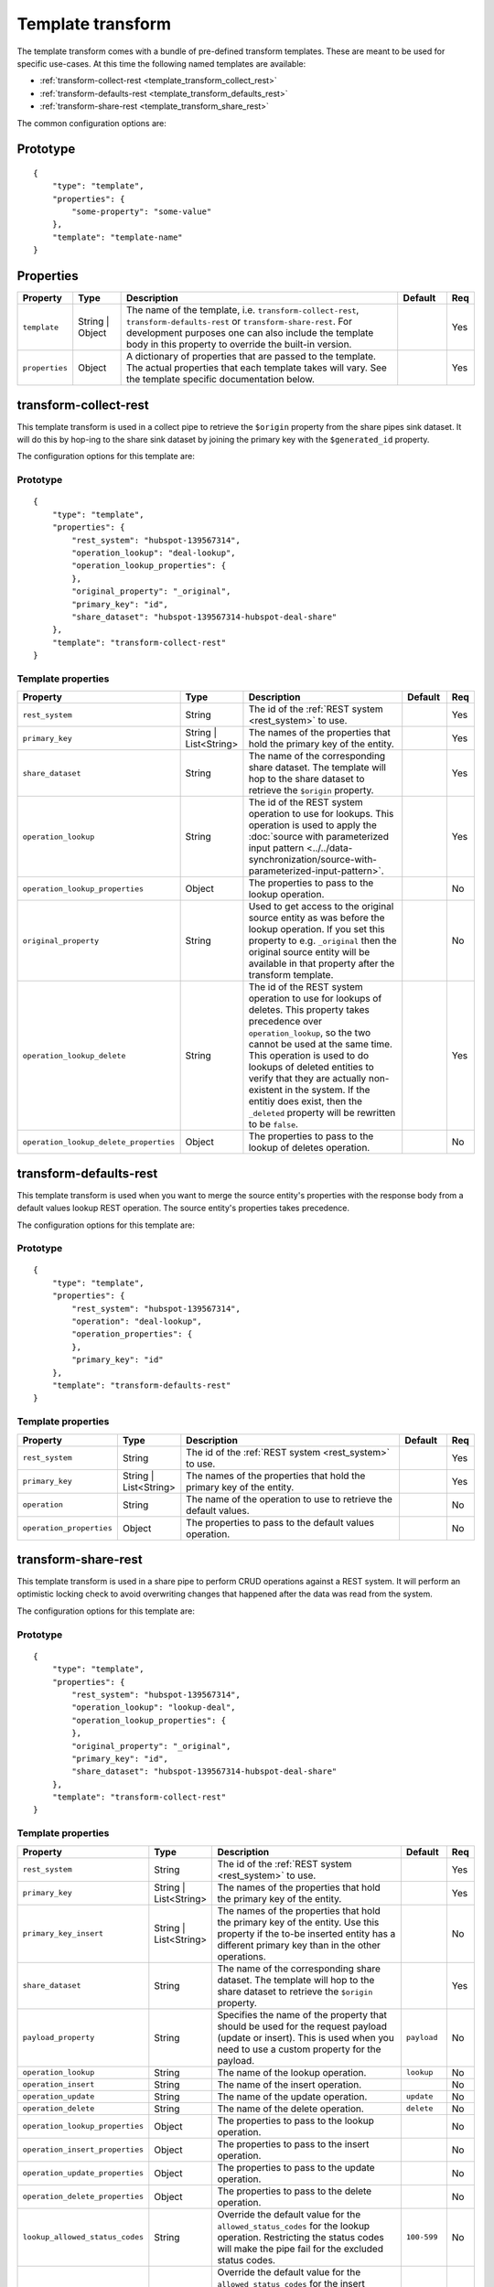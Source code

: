 .. _template_transform:

Template transform
==================

The template transform comes with a bundle of pre-defined transform templates. These are meant to be used for specific use-cases. At this time the following named templates are available:

- :ref:`transform-collect-rest <template_transform_collect_rest>`
- :ref:`transform-defaults-rest <template_transform_defaults_rest>`
- :ref:`transform-share-rest <template_transform_share_rest>`

The common configuration options are:

Prototype
---------

::

   {
       "type": "template",
       "properties": {
           "some-property": "some-value"
       },
       "template": "template-name"
   }

Properties
----------

.. list-table::
   :header-rows: 1
   :widths: 10, 10, 60, 10, 3

   * - Property
     - Type
     - Description
     - Default
     - Req

   * - ``template``
     - String | Object
     - The name of the template, i.e. ``transform-collect-rest``, ``transform-defaults-rest`` or ``transform-share-rest``. For development purposes one can also include the template body in this property to override the built-in version.
     -
     - Yes

   * - ``properties``
     - Object
     - A dictionary of properties that are passed to the template. The actual properties that each template takes will vary. See the template specific documentation below.
     -
     - Yes

.. _template_transform_collect_rest:

transform-collect-rest
----------------------

This template transform is used in a collect pipe to retrieve the ``$origin`` property from the share pipes sink dataset. It will do this by hop-ing to the share sink dataset by joining the primary key with the ``$generated_id`` property.

The configuration options for this template are:

Prototype
~~~~~~~~~

::

   {
       "type": "template",
       "properties": {
           "rest_system": "hubspot-139567314",
           "operation_lookup": "deal-lookup",
           "operation_lookup_properties": {
           },
           "original_property": "_original",
           "primary_key": "id",
           "share_dataset": "hubspot-139567314-hubspot-deal-share"
       },
       "template": "transform-collect-rest"
   }

Template properties
~~~~~~~~~~~~~~~~~~~

.. list-table::
   :header-rows: 1
   :widths: 10, 10, 60, 10, 3

   * - Property
     - Type
     - Description
     - Default
     - Req

   * - ``rest_system``
     - String
     - The id of the :ref:`REST system <rest_system>` to use.
     -
     - Yes

   * - ``primary_key``
     - String | List<String>
     - The names of the properties that hold the primary key of the entity.
     -
     - Yes

   * - ``share_dataset``
     - String
     - The name of the corresponding share dataset. The template will hop to the share dataset to retrieve the ``$origin`` property.
     -
     - Yes

   * - ``operation_lookup``
     - String
     - The id of the REST system operation to use for lookups. This operation is used to apply the :doc:`source with parameterized input pattern <../../data-synchronization/source-with-parameterized-input-pattern>`.
     -
     - Yes

   * - ``operation_lookup_properties``
     - Object
     - The properties to pass to the lookup operation.
     -
     - No

   * - ``original_property``
     - String
     - Used to get access to the original source entity as was before the lookup operation. If you set this property to e.g. ``_original`` then the original source entity will be available in that property after the transform template.
     -
     - No

   * - ``operation_lookup_delete``
     - String
     - The id of the REST system operation to use for lookups of deletes. This property takes precedence over ``operation_lookup``, so the two cannot be used at the same time. This operation is used to do lookups of deleted entities to verify that they are actually non-existent in the system. If the entitiy does exist, then the ``_deleted`` property will be rewritten to be ``false``.
     -
     - Yes

   * - ``operation_lookup_delete_properties``
     - Object
     - The properties to pass to the lookup of deletes operation.
     -
     - No


.. _template_transform_defaults_rest:

transform-defaults-rest
-----------------------

This template transform is used when you want to merge the source entity's properties with the response body from a default values lookup REST operation. The source entity's properties takes precedence.

The configuration options for this template are:

Prototype
~~~~~~~~~

::

   {
       "type": "template",
       "properties": {
           "rest_system": "hubspot-139567314",
           "operation": "deal-lookup",
           "operation_properties": {
           },
           "primary_key": "id"
       },
       "template": "transform-defaults-rest"
   }

Template properties
~~~~~~~~~~~~~~~~~~~

.. list-table::
   :header-rows: 1
   :widths: 10, 10, 60, 10, 3

   * - Property
     - Type
     - Description
     - Default
     - Req

   * - ``rest_system``
     - String
     - The id of the :ref:`REST system <rest_system>` to use.
     -
     - Yes

   * - ``primary_key``
     - String | List<String>
     - The names of the properties that hold the primary key of the entity.
     -
     - Yes

   * - ``operation``
     - String
     - The name of the operation to use to retrieve the default values.
     -
     - No

   * - ``operation_properties``
     - Object
     - The properties to pass to the default values operation.
     -
     - No


.. _template_transform_share_rest:

transform-share-rest
----------------------

This template transform is used in a share pipe to perform CRUD operations against a REST system. It will perform an optimistic locking check to avoid overwriting changes that happened after the data was read from the system.

The configuration options for this template are:

Prototype
~~~~~~~~~

::

   {
       "type": "template",
       "properties": {
           "rest_system": "hubspot-139567314",
           "operation_lookup": "lookup-deal",
           "operation_lookup_properties": {
           },
           "original_property": "_original",
           "primary_key": "id",
           "share_dataset": "hubspot-139567314-hubspot-deal-share"
       },
       "template": "transform-collect-rest"
   }

Template properties
~~~~~~~~~~~~~~~~~~~

.. list-table::
   :header-rows: 1
   :widths: 10, 10, 60, 10, 3

   * - Property
     - Type
     - Description
     - Default
     - Req

   * - ``rest_system``
     - String
     - The id of the :ref:`REST system <rest_system>` to use.
     -
     - Yes

   * - ``primary_key``
     - String | List<String>
     - The names of the properties that hold the primary key of the entity.
     -
     - Yes

   * - ``primary_key_insert``
     - String | List<String>
     - The names of the properties that hold the primary key of the entity. Use this property if the to-be inserted entity has a different primary key than in the other operations.
     -
     - No

   * - ``share_dataset``
     - String
     - The name of the corresponding share dataset. The template will hop to the share dataset to retrieve the ``$origin`` property.
     -
     - Yes

   * - ``payload_property``
     - String
     - Specifies the name of the property that should be used for the request payload (update or insert). This is used when you need to use a custom property for the payload.
     - ``payload``
     - No

   * - ``operation_lookup``
     - String
     - The name of the lookup operation.
     - ``lookup``
     - No

   * - ``operation_insert``
     - String
     - The name of the insert operation.
     -
     - No

   * - ``operation_update``
     - String
     - The name of the update operation.
     - ``update``
     - No

   * - ``operation_delete``
     - String
     - The name of the delete operation.
     - ``delete``
     - No

   * - ``operation_lookup_properties``
     - Object
     - The properties to pass to the lookup operation.
     -
     - No

   * - ``operation_insert_properties``
     - Object
     - The properties to pass to the insert operation.
     -
     - No

   * - ``operation_update_properties``
     - Object
     - The properties to pass to the update operation.
     -
     - No

   * - ``operation_delete_properties``
     - Object
     - The properties to pass to the delete operation.
     -
     - No

   * - ``lookup_allowed_status_codes``
     - String
     - Override the default value for the ``allowed_status_codes`` for the lookup operation. Restricting the status codes will make the pipe fail for the excluded status codes.
     - ``100-599``
     - No

   * - ``insert_allowed_status_codes``
     - String
     - Override the default value for the ``allowed_status_codes`` for the insert operation. Restricting the status codes will make the pipe fail for the excluded status codes.
     - ``100-599``
     - No

   * - ``update_allowed_status_codes``
     - String
     - Override the default value for the ``allowed_status_codes`` for the update operation. Restricting the status codes will make the pipe fail for the excluded status codes.
     - ``100-599``
     - No

   * - ``delete_allowed_status_codes``
     - String
     - Override the default value for the ``allowed_status_codes`` for the delete operation. Restricting the status codes will make the pipe fail for the excluded status codes.
     - ``100-599``
     - No

   * - ``rules``
     - Object
     - A dictionary of DTL named rules. This can be used to implement the ``lookup_rewrite``, ``lookup_rewrite_based_on`` and ``lookup_rewrite_update`` named rules, which when defined will be used to rewrite the lookup response body. The ``lookup_rewrite`` named rule is used as a fallback if ``lookup_rewrite_based_on`` or ``lookup_rewrite_update`` is not specified. ``lookup_rewrite_based_on`` is used to rewrite the lookup response before it is used to create the ``$based_on_lookup`` value. ``lookup_rewrite_update`` is used to rewrite the lookup response before using it for client side patching  (see ``client_side_patching``).
     -
     - No

   * - ``rewrite_rules_payload``
     - Object
     - A dictionary of DTL named rules. This can be used to implement the ``rewrite_update_payload`` and ``rewrite_insert_payload`` named rules, which when defined will be used to rewrite the update and insert request payloads. These rules take precedence over the ``$payload`` property. It can also include other named rules referenced directly or indirectly by the base rules. The rule is passed the ``_S.`` entity and the original source entity can be found in ``_S.$source``. The rule should return a dict with the new payload inside the ``$payload`` property.
     -
     - No

   * - ``rewrite_rules_lookup``
     - Object
     - A dictionary of DTL named rules. This can be used to implement the ``rewrite_lookup`` named rule, which when defined will be used to rewrite the lookup response body. It can also include other named rules referenced directly or indirectly by the base rule. The rule is passed the ``_S.`` entity returned from the lookup.
     -
     - No

   * - ``rewrite_rules_mutation``
     - Object
     - A dictionary of DTL named rules. This can be used to implement the ``rewrite_update``, ``rewrite_insert`` and ``rewrite_delete`` named rules, which when defined will be used to rewrite the update, insert and delete responses. It can also include other named rules referenced directly or indirectly by the base rules. The rule is passed the ``_S.`` entity returned from the mutation (i.e. update, insert or delete).
     -
     - No

   * - ``client_side_patching``
     - Boolean
     - If set to ``true`` then the update payload will be built from the result of the lookup operation and then patched with the actual payload. The use-case for this is when the REST operation does not support patching, but instead requires a complete payload to be sent.
     - ``false``
     - No

Special entity properties
~~~~~~~~~~~~~~~~~~~~~~~~~

.. list-table::
   :header-rows: 1
   :widths: 10, 10, 60, 10

   * - Property
     - Type
     - Description
     - Req

   * - ``$payload``
     - Object
     - If you want to customize the request payload for the update and insert REST operations then put the customized request payload value into the ``$payload`` property.
     - No
